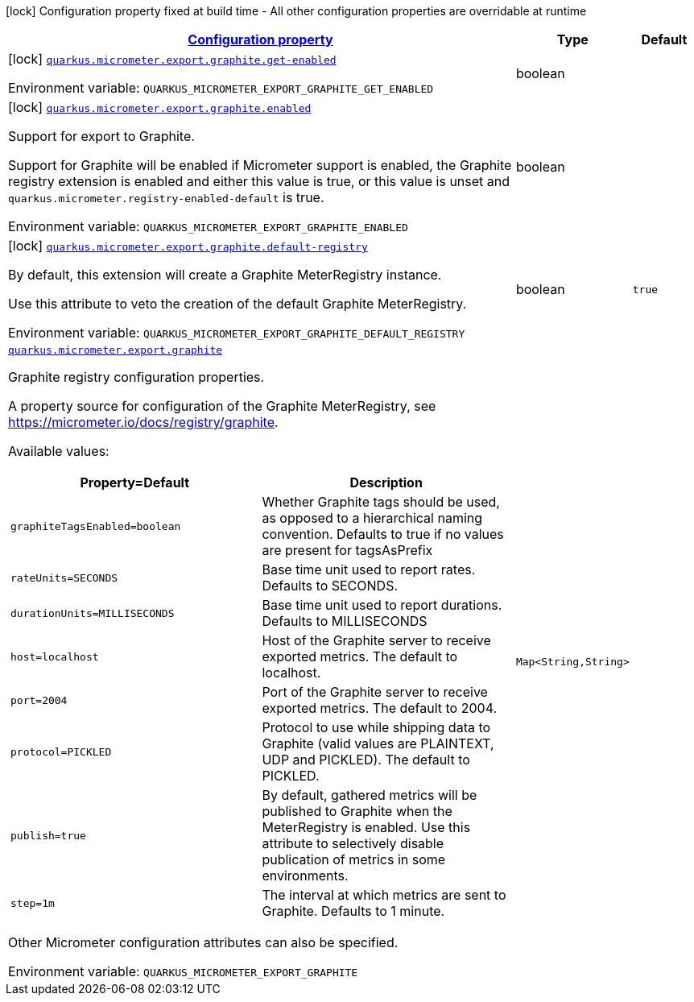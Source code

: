 
:summaryTableId: quarkus-micrometer-export-graphite
[.configuration-legend]
icon:lock[title=Fixed at build time] Configuration property fixed at build time - All other configuration properties are overridable at runtime
[.configuration-reference.searchable, cols="80,.^10,.^10"]
|===

h|[[quarkus-micrometer-export-graphite_configuration]]link:#quarkus-micrometer-export-graphite_configuration[Configuration property]

h|Type
h|Default

a|icon:lock[title=Fixed at build time] [[quarkus-micrometer-export-graphite_quarkus.micrometer.export.graphite.get-enabled]]`link:#quarkus-micrometer-export-graphite_quarkus.micrometer.export.graphite.get-enabled[quarkus.micrometer.export.graphite.get-enabled]`


[.description]
--
ifdef::add-copy-button-to-env-var[]
Environment variable: env_var_with_copy_button:+++QUARKUS_MICROMETER_EXPORT_GRAPHITE_GET_ENABLED+++[]
endif::add-copy-button-to-env-var[]
ifndef::add-copy-button-to-env-var[]
Environment variable: `+++QUARKUS_MICROMETER_EXPORT_GRAPHITE_GET_ENABLED+++`
endif::add-copy-button-to-env-var[]
--|boolean 
|


a|icon:lock[title=Fixed at build time] [[quarkus-micrometer-export-graphite_quarkus.micrometer.export.graphite.enabled]]`link:#quarkus-micrometer-export-graphite_quarkus.micrometer.export.graphite.enabled[quarkus.micrometer.export.graphite.enabled]`


[.description]
--
Support for export to Graphite.

Support for Graphite will be enabled if Micrometer support is enabled, the Graphite registry extension is enabled and either this value is true, or this value is unset and `quarkus.micrometer.registry-enabled-default` is true.

ifdef::add-copy-button-to-env-var[]
Environment variable: env_var_with_copy_button:+++QUARKUS_MICROMETER_EXPORT_GRAPHITE_ENABLED+++[]
endif::add-copy-button-to-env-var[]
ifndef::add-copy-button-to-env-var[]
Environment variable: `+++QUARKUS_MICROMETER_EXPORT_GRAPHITE_ENABLED+++`
endif::add-copy-button-to-env-var[]
--|boolean 
|


a|icon:lock[title=Fixed at build time] [[quarkus-micrometer-export-graphite_quarkus.micrometer.export.graphite.default-registry]]`link:#quarkus-micrometer-export-graphite_quarkus.micrometer.export.graphite.default-registry[quarkus.micrometer.export.graphite.default-registry]`


[.description]
--
By default, this extension will create a Graphite MeterRegistry instance.

Use this attribute to veto the creation of the default Graphite MeterRegistry.

ifdef::add-copy-button-to-env-var[]
Environment variable: env_var_with_copy_button:+++QUARKUS_MICROMETER_EXPORT_GRAPHITE_DEFAULT_REGISTRY+++[]
endif::add-copy-button-to-env-var[]
ifndef::add-copy-button-to-env-var[]
Environment variable: `+++QUARKUS_MICROMETER_EXPORT_GRAPHITE_DEFAULT_REGISTRY+++`
endif::add-copy-button-to-env-var[]
--|boolean 
|`true`


a| [[quarkus-micrometer-export-graphite_quarkus.micrometer.export.graphite-graphite]]`link:#quarkus-micrometer-export-graphite_quarkus.micrometer.export.graphite-graphite[quarkus.micrometer.export.graphite]`


[.description]
--
Graphite registry configuration properties.

A property source for configuration of the Graphite MeterRegistry,
see https://micrometer.io/docs/registry/graphite.

Available values:

[cols=2]
!===
h!Property=Default
h!Description

!`graphiteTagsEnabled=boolean`
!Whether Graphite tags should be used, as opposed to a hierarchical naming convention.
Defaults to true if no values are present for tagsAsPrefix

!`rateUnits=SECONDS`
!Base time unit used to report rates.
Defaults to SECONDS.

!`durationUnits=MILLISECONDS`
!Base time unit used to report durations.
Defaults to MILLISECONDS

!`host=localhost`
!Host of the Graphite server to receive exported metrics.
The default to localhost.

!`port=2004`
!Port of the Graphite server to receive exported metrics.
The default to 2004.

!`protocol=PICKLED`
!Protocol to use while shipping data to Graphite
(valid values are PLAINTEXT, UDP and PICKLED).
The default to PICKLED.

!`publish=true`
!By default, gathered metrics will be published to Graphite when the MeterRegistry is enabled.
Use this attribute to selectively disable publication of metrics in some environments.

!`step=1m`
!The interval at which metrics are sent to Graphite.
Defaults to 1 minute.
!===

Other Micrometer configuration attributes can also be specified.

ifdef::add-copy-button-to-env-var[]
Environment variable: env_var_with_copy_button:+++QUARKUS_MICROMETER_EXPORT_GRAPHITE+++[]
endif::add-copy-button-to-env-var[]
ifndef::add-copy-button-to-env-var[]
Environment variable: `+++QUARKUS_MICROMETER_EXPORT_GRAPHITE+++`
endif::add-copy-button-to-env-var[]
--|`Map<String,String>` 
|

|===